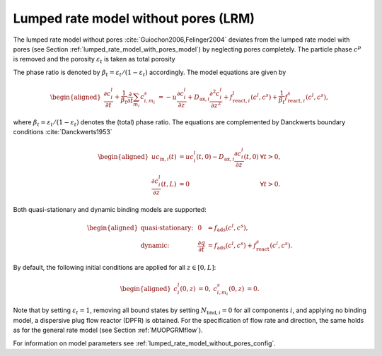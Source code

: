 .. _lumped_rate_model_without_pores_model:

Lumped rate model without pores (LRM)
~~~~~~~~~~~~~~~~~~~~~~~~~~~~~~~~~~~~~

The lumped rate model without pores :cite:`Guiochon2006,Felinger2004` deviates from the lumped rate model with pores (see Section :ref:`lumped_rate_model_with_pores_model`) by neglecting pores completely.
The particle phase :math:`c^p` is removed and the porosity :math:`\varepsilon_t` is taken as total porosity 

.. math::
    :label: TotalPorosity

    \begin{aligned}
        \varepsilon_t = \varepsilon_c + \left( 1 - \varepsilon_c \right) \varepsilon_p. 
    \end{aligned}

The phase ratio is denoted by :math:`\beta_t = \varepsilon_t / (1 - \varepsilon_t)` accordingly.
The model equations are given by

.. math::

    \begin{aligned}
        \frac{\partial c^l_i}{\partial t} + \frac{1}{\beta_t} \frac{\partial}{\partial t} \sum_{m_i} c^s_{i,m_i} &= -u \frac{\partial c^l_i}{\partial z} + D_{\text{ax},i} \frac{\partial^2 c^l_i}{\partial z^2} + f_{\text{react},i}^l\left( c^l, c^s \right) + \frac{1}{\beta_t} f_{\text{react},i}^s\left( c^l, c^s \right),
    \end{aligned}

where :math:`\beta_t = \varepsilon_t / (1 - \varepsilon_t)` denotes the (total) phase ratio.
The equations are complemented by Danckwerts boundary conditions :cite:`Danckwerts1953`

.. math::

    \begin{aligned}
        u c_{\text{in},i}(t) &= u c^l_i(t,0) - D_{\text{ax},i} \frac{\partial c^l_i}{\partial z}(t, 0) & \forall t > 0,\\
        \frac{\partial c^l_i}{\partial z}(t, L) &= 0 & \forall t > 0.
    \end{aligned}

Both quasi-stationary and dynamic binding models are supported:

.. math::

    \begin{aligned}
        \text{quasi-stationary: }& & 0 &= f_{\text{ads}}\left( c^l, c^s\right), \\
        \text{dynamic: }& & \frac{\partial q}{\partial t} &= f_{\text{ads}}\left( c^l, c^s\right) + f_{\text{react}}^s\left( c^l, c^s \right).
    \end{aligned}

By default, the following initial conditions are applied for all :math:`z \in [0,L]`:

.. math::

    \begin{aligned}
        c^l_i(0, z) &= 0, & c^s_{i,m_i}(0,z) &= 0.
    \end{aligned}

Note that by setting :math:`\varepsilon_t = 1`, removing all bound states by setting :math:`N_{\text{bnd},i} = 0` for all components :math:`i`, and applying no binding model, a dispersive plug flow reactor (DPFR) is obtained.
For the specification of flow rate and direction, the same holds as for the general rate model (see Section :ref:`MUOPGRMflow`).

For information on model parameters see :ref:`lumped_rate_model_without_pores_config`.
